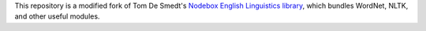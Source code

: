 This repository is a modified fork of Tom De Smedt's `Nodebox English Linguistics library
<https://www.nodebox.net/code/index.php/Linguistics>`_, which bundles WordNet, NLTK, and other useful modules.
